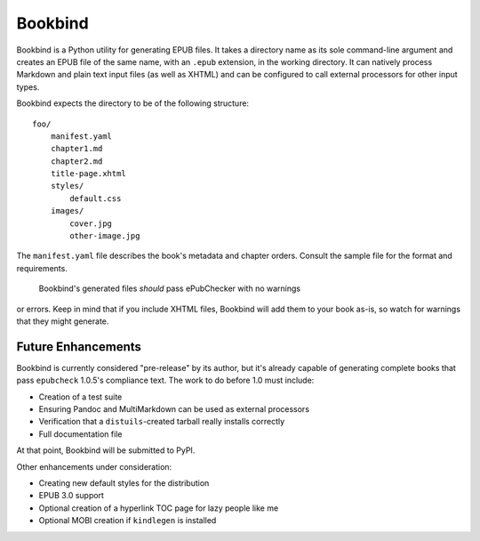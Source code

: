 Bookbind
========

Bookbind is a Python utility for generating EPUB files. It takes a
directory name as its sole command-line argument and creates an EPUB
file of the same name, with an ``.epub`` extension, in the working
directory. It can natively process Markdown and plain text input files
(as well as XHTML) and can be configured to call external processors for
other input types.

Bookbind expects the directory to be of the following structure:

::

    foo/
        manifest.yaml
        chapter1.md
        chapter2.md
        title-page.xhtml
        styles/
            default.css
        images/
            cover.jpg
            other-image.jpg

The ``manifest.yaml`` file describes the book's metadata and chapter
orders. Consult the sample file for the format and requirements.
 Bookbind's generated files *should* pass ePubChecker with no warnings
or errors. Keep in mind that if you include XHTML files, Bookbind will
add them to your book as-is, so watch for warnings that they might
generate.

Future Enhancements
-------------------

Bookbind is currently considered "pre-release" by its author, but it's
already capable of generating complete books that pass ``epubcheck``
1.0.5's compliance text. The work to do before 1.0 must include:

-  Creation of a test suite
-  Ensuring Pandoc and MultiMarkdown can be used as external processors
-  Verification that a ``distuils``-created tarball really installs
   correctly
-  Full documentation file

At that point, Bookbind will be submitted to PyPI.

Other enhancements under consideration:

-  Creating new default styles for the distribution
-  EPUB 3.0 support
-  Optional creation of a hyperlink TOC page for lazy people like me
-  Optional MOBI creation if ``kindlegen`` is installed

